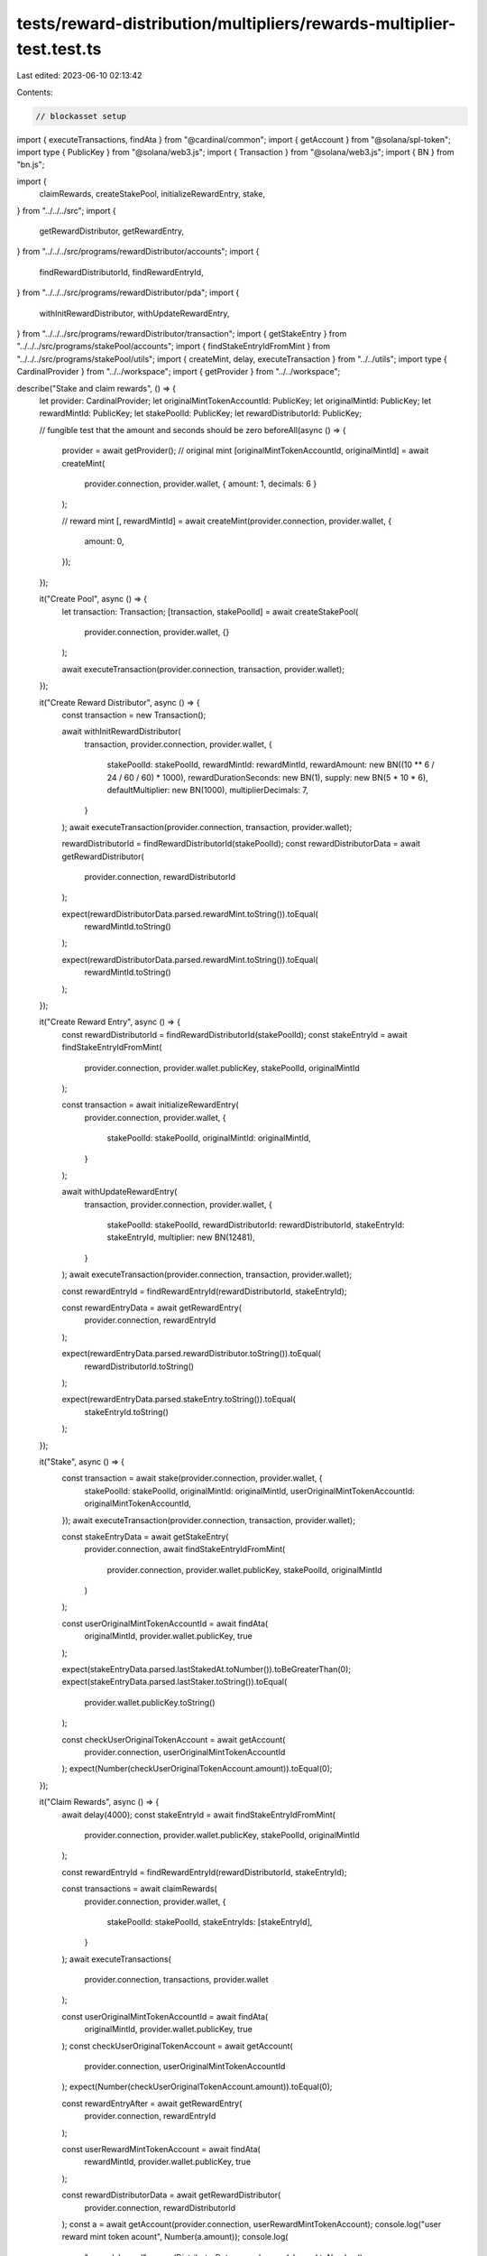 tests/reward-distribution/multipliers/rewards-multiplier-test.test.ts
=====================================================================

Last edited: 2023-06-10 02:13:42

Contents:

.. code-block:: ts

    // blockasset setup
import { executeTransactions, findAta } from "@cardinal/common";
import { getAccount } from "@solana/spl-token";
import type { PublicKey } from "@solana/web3.js";
import { Transaction } from "@solana/web3.js";
import { BN } from "bn.js";

import {
  claimRewards,
  createStakePool,
  initializeRewardEntry,
  stake,
} from "../../../src";
import {
  getRewardDistributor,
  getRewardEntry,
} from "../../../src/programs/rewardDistributor/accounts";
import {
  findRewardDistributorId,
  findRewardEntryId,
} from "../../../src/programs/rewardDistributor/pda";
import {
  withInitRewardDistributor,
  withUpdateRewardEntry,
} from "../../../src/programs/rewardDistributor/transaction";
import { getStakeEntry } from "../../../src/programs/stakePool/accounts";
import { findStakeEntryIdFromMint } from "../../../src/programs/stakePool/utils";
import { createMint, delay, executeTransaction } from "../../utils";
import type { CardinalProvider } from "../../workspace";
import { getProvider } from "../../workspace";

describe("Stake and claim rewards", () => {
  let provider: CardinalProvider;
  let originalMintTokenAccountId: PublicKey;
  let originalMintId: PublicKey;
  let rewardMintId: PublicKey;
  let stakePoolId: PublicKey;
  let rewardDistributorId: PublicKey;

  // fungible test that the amount and seconds should be zero
  beforeAll(async () => {
    provider = await getProvider();
    // original mint
    [originalMintTokenAccountId, originalMintId] = await createMint(
      provider.connection,
      provider.wallet,
      { amount: 1, decimals: 6 }
    );

    // reward mint
    [, rewardMintId] = await createMint(provider.connection, provider.wallet, {
      amount: 0,
    });
  });

  it("Create Pool", async () => {
    let transaction: Transaction;
    [transaction, stakePoolId] = await createStakePool(
      provider.connection,
      provider.wallet,
      {}
    );

    await executeTransaction(provider.connection, transaction, provider.wallet);
  });

  it("Create Reward Distributor", async () => {
    const transaction = new Transaction();

    await withInitRewardDistributor(
      transaction,
      provider.connection,
      provider.wallet,
      {
        stakePoolId: stakePoolId,
        rewardMintId: rewardMintId,
        rewardAmount: new BN((10 ** 6 / 24 / 60 / 60) * 1000),
        rewardDurationSeconds: new BN(1),
        supply: new BN(5 * 10 * 6),
        defaultMultiplier: new BN(1000),
        multiplierDecimals: 7,
      }
    );
    await executeTransaction(provider.connection, transaction, provider.wallet);

    rewardDistributorId = findRewardDistributorId(stakePoolId);
    const rewardDistributorData = await getRewardDistributor(
      provider.connection,
      rewardDistributorId
    );

    expect(rewardDistributorData.parsed.rewardMint.toString()).toEqual(
      rewardMintId.toString()
    );

    expect(rewardDistributorData.parsed.rewardMint.toString()).toEqual(
      rewardMintId.toString()
    );
  });

  it("Create Reward Entry", async () => {
    const rewardDistributorId = findRewardDistributorId(stakePoolId);
    const stakeEntryId = await findStakeEntryIdFromMint(
      provider.connection,
      provider.wallet.publicKey,
      stakePoolId,
      originalMintId
    );

    const transaction = await initializeRewardEntry(
      provider.connection,
      provider.wallet,
      {
        stakePoolId: stakePoolId,
        originalMintId: originalMintId,
      }
    );

    await withUpdateRewardEntry(
      transaction,
      provider.connection,
      provider.wallet,
      {
        stakePoolId: stakePoolId,
        rewardDistributorId: rewardDistributorId,
        stakeEntryId: stakeEntryId,
        multiplier: new BN(12481),
      }
    );
    await executeTransaction(provider.connection, transaction, provider.wallet);

    const rewardEntryId = findRewardEntryId(rewardDistributorId, stakeEntryId);

    const rewardEntryData = await getRewardEntry(
      provider.connection,
      rewardEntryId
    );

    expect(rewardEntryData.parsed.rewardDistributor.toString()).toEqual(
      rewardDistributorId.toString()
    );

    expect(rewardEntryData.parsed.stakeEntry.toString()).toEqual(
      stakeEntryId.toString()
    );
  });

  it("Stake", async () => {
    const transaction = await stake(provider.connection, provider.wallet, {
      stakePoolId: stakePoolId,
      originalMintId: originalMintId,
      userOriginalMintTokenAccountId: originalMintTokenAccountId,
    });
    await executeTransaction(provider.connection, transaction, provider.wallet);

    const stakeEntryData = await getStakeEntry(
      provider.connection,
      await findStakeEntryIdFromMint(
        provider.connection,
        provider.wallet.publicKey,
        stakePoolId,
        originalMintId
      )
    );

    const userOriginalMintTokenAccountId = await findAta(
      originalMintId,
      provider.wallet.publicKey,
      true
    );

    expect(stakeEntryData.parsed.lastStakedAt.toNumber()).toBeGreaterThan(0);
    expect(stakeEntryData.parsed.lastStaker.toString()).toEqual(
      provider.wallet.publicKey.toString()
    );

    const checkUserOriginalTokenAccount = await getAccount(
      provider.connection,
      userOriginalMintTokenAccountId
    );
    expect(Number(checkUserOriginalTokenAccount.amount)).toEqual(0);
  });

  it("Claim Rewards", async () => {
    await delay(4000);
    const stakeEntryId = await findStakeEntryIdFromMint(
      provider.connection,
      provider.wallet.publicKey,
      stakePoolId,
      originalMintId
    );

    const rewardEntryId = findRewardEntryId(rewardDistributorId, stakeEntryId);

    const transactions = await claimRewards(
      provider.connection,
      provider.wallet,
      {
        stakePoolId: stakePoolId,
        stakeEntryIds: [stakeEntryId],
      }
    );
    await executeTransactions(
      provider.connection,
      transactions,
      provider.wallet
    );

    const userOriginalMintTokenAccountId = await findAta(
      originalMintId,
      provider.wallet.publicKey,
      true
    );
    const checkUserOriginalTokenAccount = await getAccount(
      provider.connection,
      userOriginalMintTokenAccountId
    );
    expect(Number(checkUserOriginalTokenAccount.amount)).toEqual(0);

    const rewardEntryAfter = await getRewardEntry(
      provider.connection,
      rewardEntryId
    );

    const userRewardMintTokenAccount = await findAta(
      rewardMintId,
      provider.wallet.publicKey,
      true
    );

    const rewardDistributorData = await getRewardDistributor(
      provider.connection,
      rewardDistributorId
    );
    const a = await getAccount(provider.connection, userRewardMintTokenAccount);
    console.log("user reward mint token acount", Number(a.amount));
    console.log(
      "rewardsIssued",
      rewardDistributorData.parsed.rewardsIssued.toNumber()
    );

    expect(
      rewardEntryAfter.parsed.rewardSecondsReceived.toNumber()
    ).toBeGreaterThan(0);
  });
});


